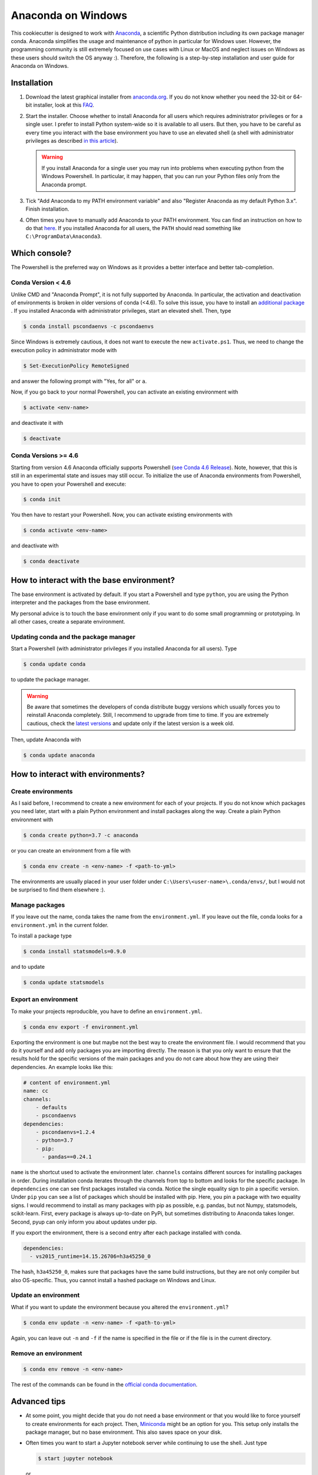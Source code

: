 Anaconda on Windows
===================

This cookiecutter is designed to work with `Anaconda <https://anaconda.org/>`_, a
scientific Python distribution including its own package manager conda. Anaconda
simplifies the usage and maintenance of python in particular for Windows user. However,
the programming community is still extremely focused on use cases with Linux or MacOS
and neglect issues on Windows as these users should switch the OS anyway :). Therefore,
the following is a step-by-step installation and user guide for Anaconda on Windows.

Installation
------------

1. Download the latest graphical installer from `anaconda.org
   <https://www.anaconda.com/distribution/>`_. If you do not know whether you need the
   32-bit or 64-bit installer, look at this `FAQ
   <https://support.microsoft.com/en-us/help/15056/windows-32-64-bit-faq>`_.

2. Start the installer. Choose whether to install Anaconda for all users which requires
   administrator privileges or for a single user. I prefer to install Python system-wide
   so it is available to all users. But then, you have to be careful as every time you
   interact with the base environment you have to use an elevated shell (a shell with
   administrator privileges as described `in this article
   <https://www.digitalcitizen.life/ways-launch-powershell-windows-admin>`_).

   .. warning::

       If you install Anaconda for a single user you may run into problems when
       executing python from the Windows Powershell. In particular, it may happen, that
       you can run your Python files only from the Anaconda prompt.

3. Tick "Add Anaconda to my PATH environment variable" and also "Register Anaconda as my
   default Python 3.x". Finish installation.

4. Often times you have to manually add Anaconda to your PATH environment. You can find
   an instruction on how to do that `here
   <https://www.computerhope.com/issues/ch000549.htm>`_. If you installed Anaconda for
   all users, the ``PATH`` should read something like ``C:\ProgramData\Anaconda3``.

Which console?
--------------

The Powershell is the preferred way on Windows as it provides a better interface and
better tab-completion.

Conda Version < 4.6
^^^^^^^^^^^^^^^^^^^

Unlike CMD and "Anaconda Prompt", it is not fully supported by Anaconda. In particular,
the activation and deactivation of environments is broken in older versions of conda
(<4.6). To solve this issue, you have to install an `additional package
<https://github.com/BCSharp/PSCondaEnvs>`_ . If you installed Anaconda with
administrator privileges, start an elevated shell. Then, type

.. code-block:: bash

    $ conda install pscondaenvs -c pscondaenvs

Since Windows is extremely cautious, it does not want to execute the new
``activate.ps1``. Thus, we need to change the execution policy in administrator mode
with

.. code-block:: bash

    $ Set-ExecutionPolicy RemoteSigned

and answer the following prompt with "Yes, for all" or ``a``.

Now, if you go back to your normal Powershell, you can activate an existing environment
with

.. code-block:: bash

    $ activate <env-name>

and deactivate it with

.. code-block:: bash

    $ deactivate

Conda Versions >= 4.6
^^^^^^^^^^^^^^^^^^^^^

Starting from version 4.6 Anaconda officially supports Powershell
(`see Conda 4.6 Release <https://www.anaconda.com/conda-4-6-release/>`_).
Note, however, that this is still in an experimental state and issues may still occur.
To initialize the use of Anaconda environments from Powershell, you have to open your
Powershell and execute:

.. code-block:: bash

    $ conda init

You then have to restart your Powershell. Now, you can activate existing environments
with

.. code-block:: bash

    $ conda activate <env-name>

and deactivate with

.. code-block:: bash

    $ conda deactivate

How to interact with the base environment?
------------------------------------------

The base environment is activated by default. If you start a Powershell and
type ``python``, you are using the Python interpreter and the packages from the base
environment.

My personal advice is to touch the base environment only if you want to do some small
programming or prototyping. In all other cases, create a separate environment.

Updating conda and the package manager
^^^^^^^^^^^^^^^^^^^^^^^^^^^^^^^^^^^^^^^

Start a Powershell (with administrator privileges if you installed Anaconda for all
users). Type

.. code-block:: bash

    $ conda update conda

to update the package manager.

.. warning::

    Be aware that sometimes the developers of conda distribute buggy versions which
    usually forces you to reinstall Anaconda completely. Still, I recommend to upgrade
    from time to time. If you are extremely cautious, check the `latest versions
    <https://github.com/conda/conda/releases>`_ and update only if the latest version is
    a week old.

Then, update Anaconda with

.. code-block:: bash

    $ conda update anaconda

How to interact with environments?
----------------------------------

Create environments
^^^^^^^^^^^^^^^^^^^

As I said before, I recommend to create a new environment for each of your projects. If
you do not know which packages you need later, start with a plain Python environment and
install packages along the way. Create a plain Python environment with

.. code-block:: bash

    $ conda create python=3.7 -c anaconda

or you can create an environment from a file with

.. code-block:: bash

    $ conda env create -n <env-name> -f <path-to-yml>

The environments are usually placed in your user folder under
``C:\Users\<user-name>\.conda/envs/``, but I would not be surprised to find them
elsewhere :).

Manage packages
^^^^^^^^^^^^^^^

If you leave out the name, conda takes the name from the ``environment.yml``. If you
leave out the file, conda looks for a ``environment.yml`` in the current folder.

To install a package type

.. code-block:: bash

    $ conda install statsmodels=0.9.0

and to update

.. code-block:: bash

    $ conda update statsmodels

Export an environment
^^^^^^^^^^^^^^^^^^^^^

To make your projects reproducible, you have to define an ``environment.yml``.

.. code-block:: bash

    $ conda env export -f environment.yml

Exporting the environment is one but maybe not the best way to create the environment
file. I would recommend that you do it yourself and add only packages you are importing
directly. The reason is that you only want to ensure that the results hold for the
specific versions of the main packages and you do not care about how they are using
their dependencies. An example looks like this:

.. code-block:: yaml

    # content of environment.yml
    name: cc
    channels:
        - defaults
        - pscondaenvs
    dependencies:
        - pscondaenvs=1.2.4
        - python=3.7
        - pip:
          - pandas==0.24.1

``name`` is the shortcut used to activate the environment later. ``channels`` contains
different sources for installing packages in order. During installation conda iterates
through the channels from top to bottom and looks for the specific package. In
``dependencies`` one can see first packages installed via conda. Notice the single
equality sign to pin a specific version. Under ``pip`` you can see a list of packages
which should be installed with pip. Here, you pin a package with two equality signs. I
would recommend to install as many packages with pip as possible, e.g. pandas, but not
Numpy, statsmodels, scikit-learn. First, every package is always up-to-date on PyPi, but
sometimes distributing to Anaconda takes longer. Second, pyup can only inform you about
updates under pip.

If you export the environment, there is a second entry after each package installed with
conda.

.. code-block:: yaml

    dependencies:
      - vs2015_runtime=14.15.26706=h3a45250_0

The hash, ``h3a45250_0``, makes sure that packages have the same build instructions, but
they are not only compiler but also OS-specific. Thus, you cannot install a hashed
package on Windows and Linux.

Update an environment
^^^^^^^^^^^^^^^^^^^^^

What if you want to update the environment because you altered the ``environment.yml``?

.. code-block:: bash

    $ conda env update -n <env-name> -f <path-to-yml>

Again, you can leave out ``-n`` and ``-f`` if the name is specified in the file or if
the file is in the current directory.

Remove an environment
^^^^^^^^^^^^^^^^^^^^^

.. code-block:: bash

    $ conda env remove -n <env-name>

The rest of the commands can be found in the `official conda documentation
<https://conda.io/projects/conda/en/latest/user-guide/tasks/manage-environments.html>`_.


Advanced tips
-------------

- At some point, you might decide that you do not need a base environment or that you
  would like to force yourself to create environments for each project. Then, `Miniconda
  <https://repo.continuum.io/miniconda/>`_ might be an option for you. This setup only
  installs the package manager, but no base environment. This also saves space on your
  disk.
- Often times you want to start a Jupyter notebook server while continuing to use the
  shell. Just type

  .. code-block:: bash

      $ start jupyter notebook

  or

  .. code-block:: bash

      $ start jupyter lab

  which will open a new Powershell within the same conda environment running the server.
  Then, you are able to install new packages from the unblocked shell, but you have to
  restart running kernels before packages become available.
